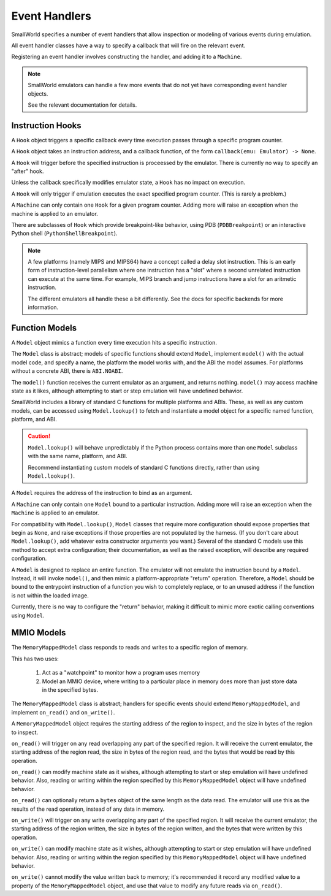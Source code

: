 Event Handlers
==============

SmallWorld specifies a number of event handlers
that allow inspection or modeling of various events during emulation.

All event handler classes have a way to specify
a callback that will fire on the relevant event.

Registering an event handler involves constructing the handler,
and adding it to a ``Machine``. 

.. note::
   SmallWorld emulators can handle a few more events that
   do not yet have corresponding event handler objects.

   See the relevant documentation for details.

Instruction Hooks
-----------------

A ``Hook`` object triggers a specific callback every time
execution passes through a specific program counter.

A ``Hook`` object takes an instruction address,
and a callback function, of the form ``callback(emu: Emulator) -> None``.

A ``Hook`` will trigger before the specified instruction
is proceessed by the emulator.  There is currently no way to specify an "after" hook.

Unless the callback specifically modifies emulator state,
a ``Hook`` has no impact on execution.

A ``Hook`` will only trigger if emulation executes the exact specified program counter.
(This is rarely a problem.)

A ``Machine`` can only contain one ``Hook`` for a given program counter.
Adding more will raise an exception when the machine is applied to an emulator.

There are subclasses of ``Hook`` which provide breakpoint-like behavior,
using PDB (``PDBBreakpoint``) or an interactive Python shell (``PythonShellBreakpoint``).

.. note::
   A few platforms (namely MIPS and MIPS64) have a concept called a delay slot instruction.
   This is an early form of instruction-level parallelism where one instruction
   has a "slot" where a second unrelated instruction can execute at the same  time.
   For example, MIPS branch and jump instructions have a slot for an aritmetic
   instruction.

   The different emulators all handle these a bit differently.
   See the docs for specific backends for more information.

Function Models
---------------

A ``Model`` object mimics a function every time
execution hits a specific instruction.

The ``Model`` class is abstract; models of specific functions
should extend ``Model``, implement ``model()`` with the actual model code,
and specify a name, the platform the model works with, and the ABI the model assumes.
For platforms without a concrete ABI, there is ``ABI.NOABI``.

The ``model()`` function receives the current emulator as an argument,
and returns nothing.  ``model()`` may access machine state as it likes,
although attempting to start or step emulation will have undefined behavior.

SmallWorld includes a library of standard C functions for multiple platforms and ABIs.
These, as well as any custom models, can be accessed using ``Model.lookup()``
to fetch and instantiate a model object for a specific named function,
platform, and ABI.

.. caution::
   ``Model.lookup()`` will behave unpredictably if the Python process
   contains more than one ``Model`` subclass with the same name,
   platform, and ABI.

   Recommend instantiating custom models of standard C functions directly,
   rather than using ``Model.lookup()``.

A ``Model`` requires the address of the instruction to bind as an argument.

A ``Machine`` can only contain one ``Model`` bound to a particular instruction.
Adding more will raise an exception when the ``Machine`` is applied to an emulator.

For compatibility with ``Model.lookup()``, 
``Model`` classes that require more configuration should expose
properties that begin as ``None``, and raise exceptions if those properties
are not populated by the harness.  (If you don't care about ``Model.lookup()``,
add whatever extra constructor arguments you want.)
Several of the standard C models use this method to accept extra
configuration; their documentation, as well as the raised exception,
will describe any required configuration.

A ``Model`` is designed to replace an entire function.
The emulator will not emulate the instruction bound by a ``Model``.
Instead, it will invoke ``model()``, and then mimic
a platform-appropriate "return" operation.
Therefore, a ``Model`` should be bound to the entrypoint
instruction of a function you wish to completely replace,
or to an unused address if the function is not within the loaded image.

Currently, there is no way to configure the "return" behavior,
making it difficult to mimic more exotic calling conventions
using ``Model``.

MMIO Models
-----------

The ``MemoryMappedModel`` class responds to reads and writes to a specific region of memory.

This has two uses:

    1. Act as a "watchpoint" to monitor how a program uses memory
    2. Model an MMIO device, where writing to a particular place in memory
       does more than just store data in the specified bytes.

The ``MemoryMappedModel`` class is abstract; handlers for specific events
should extend ``MemoryMappedModel``, and implement ``on_read()`` and ``on_write()``.

A ``MemoryMappedModel`` object requires the starting address
of the region to inspect, and the size in bytes of the region to inspect.

``on_read()`` will trigger on any read overlapping any part of the specified region.
It will receive the current emulator, the starting address of the region read,
the size in bytes of the region read, and the bytes that would be read by this operation.

``on_read()`` can modify machine state as it wishes, although attempting
to start or step emulation will have undefined behavior.
Also, reading or writing within the region specified by this ``MemoryMappedModel`` object
will have undefined behavior.

``on_read()`` can optionally return a ``bytes`` object of the same length as the data read.
The emulator will use this as the results of the read operation, instead of any data in memory.

``on_write()`` will trigger on any write overlapping any part of the specified region.
It will receive the current emulator, the starting address of the region written,
the size in bytes of the region written, and the bytes that were written by this operation.

``on_write()`` can modify machine state as it wishes, although attempting
to start or step emulation will have undefined behavior.
Also, reading or writing within the region specified by this ``MemoryMappedModel`` object
will have undefined behavior.

``on_write()`` cannot modify the value written back to memory;
it's recommended it record any modified value to a property of the ``MemoryMappedModel`` object,
and use that value to modify any future reads via ``on_read()``.
